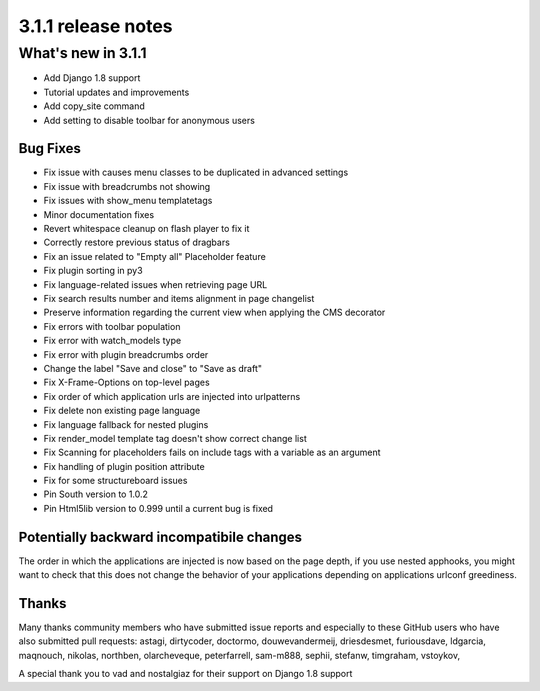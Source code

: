 .. _upgrade-to-3.1.1:

###################
3.1.1 release notes
###################

*******************
What's new in 3.1.1
*******************

* Add Django 1.8 support
* Tutorial updates and improvements
* Add copy_site command
* Add setting to disable toolbar for anonymous users

Bug Fixes
=========

* Fix issue with causes menu classes to be duplicated in advanced settings
* Fix issue with breadcrumbs not showing
* Fix issues with show_menu templatetags
* Minor documentation fixes
* Revert whitespace cleanup on flash player to fix it
* Correctly restore previous status of dragbars
* Fix an issue related to "Empty all" Placeholder feature
* Fix plugin sorting in py3
* Fix language-related issues when retrieving page URL
* Fix search results number and items alignment in page changelist
* Preserve information regarding the current view when applying the CMS decorator
* Fix errors with toolbar population
* Fix error with watch_models type
* Fix error with plugin breadcrumbs order
* Change the label "Save and close" to "Save as draft"
* Fix X-Frame-Options on top-level pages
* Fix order of which application urls are injected into urlpatterns
* Fix delete non existing page language
* Fix language fallback for nested plugins
* Fix render_model template tag doesn't show correct change list
* Fix Scanning for placeholders fails on include tags with a variable as an argument
* Fix handling of plugin position attribute
* Fix for some structureboard issues
* Pin South version to 1.0.2
* Pin Html5lib version to 0.999 until a current bug is fixed


Potentially backward incompatibile changes
==========================================

The order in which the applications are injected is now based on the page depth, if you
use nested apphooks, you might want to check that this does not change the behavior
of your applications depending on applications urlconf greediness.


Thanks
======

Many thanks community members who have submitted issue reports and especially to
these GitHub users who have also submitted pull requests: astagi, dirtycoder, doctormo,
douwevandermeij, driesdesmet, furiousdave, ldgarcia, maqnouch, nikolas, northben,
olarcheveque, peterfarrell, sam-m888, sephii, stefanw, timgraham, vstoykov,

A special thank you to vad and nostalgiaz for their support on Django 1.8 support
